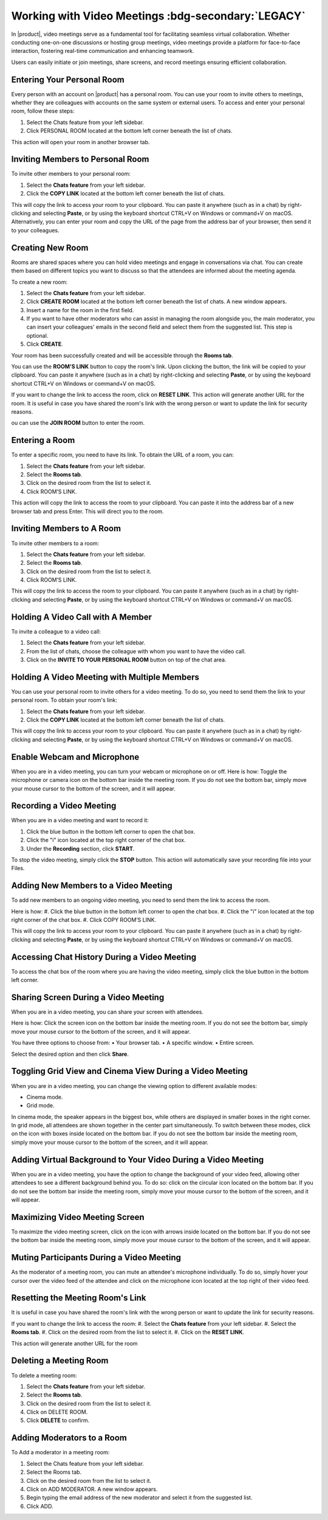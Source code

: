.. SPDX-FileCopyrightText: 2022 Zextras <https://www.zextras.com/>
..
.. SPDX-License-Identifier: CC-BY-NC-SA-4.0

====================================================
 Working with Video Meetings :bdg-secondary:`LEGACY`
====================================================

  .. image:: /img/video-meeting.png
                :align: center
                :width: 100%

In |product|, video meetings serve as a fundamental tool for facilitating seamless virtual collaboration. Whether conducting one-on-one discussions or hosting group meetings, video meetings provide a platform for face-to-face interaction, fostering real-time communication and enhancing teamwork. 

Users can easily initiate or join meetings, share screens, and record meetings ensuring efficient collaboration.

Entering Your Personal Room
===========================

Every person with an account on |product| has a personal room. You can use your room to invite others to meetings, whether they are colleagues with accounts on the same system or external users. 
To access and enter your personal room, follow these steps:

#.	Select the Chats feature from your left sidebar.
#.	Click PERSONAL ROOM located at the bottom left corner beneath the list of chats.

This action will open your room in another browser tab.

Inviting Members to Personal Room
=================================

To invite other members to your personal room:

#.	Select the **Chats feature** from your left sidebar.
#.	Click the **COPY LINK** located at the bottom left corner beneath the list of chats.

This will copy the link to access your room to your clipboard. You can paste it anywhere (such as in a chat) by right-clicking and selecting **Paste**, or by using the keyboard shortcut CTRL+V on Windows or command+V on macOS.
Alternatively, you can enter your room and copy the URL of the page from the address bar of your browser, then send it to your colleagues.

Creating New Room
=================

Rooms are shared spaces where you can hold video meetings and engage in conversations via chat. 
You can create them based on different topics you want to discuss so that the attendees are informed about the meeting agenda.

To create a new room:

#.	Select the **Chats feature** from your left sidebar.
#.	Click **CREATE ROOM** located at the bottom left corner beneath the list of chats. A new window appears.
#.	Insert a name for the room in the first field.
#.	If you want to have other moderators who can assist in managing the room alongside you, the main moderator, you can insert your colleagues' emails in the second field and select them from the suggested list. This step is optional.
#.	Click **CREATE**.

Your room has been successfully created and will be accessible through the **Rooms tab**.

You can use the **ROOM'S LINK** button to copy the room's link. Upon clicking the button, the link will be copied to your clipboard. You can paste it anywhere (such as in a chat) by right-clicking and selecting **Paste**, or by using the keyboard shortcut CTRL+V on Windows or command+V on macOS.

If you want to change the link to access the room, click on **RESET LINK**. This action will generate another URL for the room. It is useful in case you have shared the room's link with the wrong person or want to update the link for security reasons.

ou can use the **JOIN ROOM** button to enter the room.

Entering a Room
===============

To enter a specific room, you need to have its link. To obtain the URL of a room, you can:

#.	Select the **Chats feature** from your left sidebar.
#.	Select the **Rooms tab**.
#.	Click on the desired room from the list to select it.
#.	Click ROOM’S LINK.

This action will copy the link to access the room to your clipboard. You can paste it into the address bar of a new browser tab and press Enter. This will direct you to the room.

Inviting Members to A Room
==========================

To invite other members to a room:

#.	Select the **Chats feature** from your left sidebar.
#.	Select the **Rooms tab**.
#.	Click on the desired room from the list to select it.
#.	Click ROOM’S LINK.

This will copy the link to access the room to your clipboard. You can paste it anywhere (such as in a chat) by right-clicking and selecting **Paste**, or by using the keyboard shortcut CTRL+V on Windows or command+V on macOS.

Holding A Video Call with A Member
==================================

To invite a colleague to a video call:

#.	Select the **Chats feature** from your left sidebar.
#.	From the list of chats, choose the colleague with whom you want to have the video call.
#.	Click on the **INVITE TO YOUR PERSONAL ROOM** button on top of the chat area. 

  .. image:: /img/invite-to-room.png
                :align: center
                :width: 100%

Holding A Video Meeting with Multiple Members
=============================================

You can use your personal room to invite others for a video meeting. To do so, you need to send them the link to your personal room. 
To obtain your room's link:

#.	Select the **Chats feature** from your left sidebar.
#.	Click the **COPY LINK** located at the bottom left corner beneath the list of chats.

This will copy the link to access your room to your clipboard. You can paste it anywhere (such as in a chat) by right-clicking and selecting **Paste**, or by using the keyboard shortcut CTRL+V on Windows or command+V on macOS.

Enable Webcam and Microphone
============================

When you are in a video meeting, you can turn your webcam or microphone on or off. Here is how: Toggle the microphone or camera icon on the bottom bar inside the meeting room. If you do not see the bottom bar, simply move your mouse cursor to the bottom of the screen, and it will appear.

Recording a Video Meeting
=========================

When you are in a video meeting and want to record it:

#.	Click the blue button in the bottom left corner to open the chat box.
#.	Click the "i" icon located at the top right corner of the chat box.
#.	Under the **Recording** section, click **START**.

To stop the video meeting, simply click the **STOP** button. This action will automatically save your recording file into your Files.

Adding New Members to a Video Meeting
=====================================

To add new members to an ongoing video meeting, you need to send them the link to access the room. 

Here is how:
#.	Click the blue button in the bottom left corner to open the chat box.
#.	Click the "i" icon located at the top right corner of the chat box.
#.	Click COPY ROOM’S LINK.

This will copy the link to access your room to your clipboard. You can paste it anywhere (such as in a chat) by right-clicking and selecting **Paste**, or by using the keyboard shortcut CTRL+V on Windows or command+V on macOS.

Accessing Chat History During a Video Meeting
=============================================

To access the chat box of the room where you are having the video meeting, simply click the blue button in the bottom left corner.

Sharing Screen During a Video Meeting
=====================================

When you are in a video meeting, you can share your screen with attendees. 

Here is how: Click the screen icon on the bottom bar inside the meeting room. If you do not see the bottom bar, simply move your mouse cursor to the bottom of the screen, and it will appear.

You have three options to choose from:
•	Your browser tab.
•	A specific window.
•	Entire screen.

Select the desired option and then click **Share**.

Toggling Grid View and Cinema View During a Video Meeting
=========================================================

When you are in a video meeting, you can change the viewing option to different available modes: 

•	Cinema mode.
•	Grid mode.

In cinema mode, the speaker appears in the biggest box, while others are displayed in smaller boxes in the right corner. In grid mode, all attendees are shown together in the center part simultaneously.
To switch between these modes, click on the icon with boxes inside located on the bottom bar. If you do not see the bottom bar inside the meeting room, simply move your mouse cursor to the bottom of the screen, and it will appear.

Adding Virtual Background to Your Video During a Video Meeting
==============================================================

When you are in a video meeting, you have the option to change the background of your video feed, allowing other attendees to see a different background behind you. To do so: click on the circular icon located on the bottom bar. If you do not see the bottom bar inside the meeting room, simply move your mouse cursor to the bottom of the screen, and it will appear.


Maximizing Video Meeting Screen
===============================

To maximize the video meeting screen, click on the icon with arrows inside located on the bottom bar. If you do not see the bottom bar inside the meeting room, simply move your mouse cursor to the bottom of the screen, and it will appear.

Muting Participants During a Video Meeting
==========================================

As the moderator of a meeting room, you can mute an attendee's microphone individually. To do so, simply hover your cursor over the video feed of the attendee and click on the microphone icon located at the top right of their video feed.

Resetting the Meeting Room's Link
=================================

It is useful in case you have shared the room's link with the wrong person or want to update the link for security reasons.

If you want to change the link to access the room:
#.	Select the **Chats feature** from your left sidebar.
#.	Select the **Rooms tab**.
#.	Click on the desired room from the list to select it.
#.	Click on the **RESET LINK**.

This action will generate another URL for the room

Deleting a Meeting Room
=======================

To delete a meeting room:

#.	Select the **Chats feature** from your left sidebar.
#.	Select the **Rooms tab**.
#.	Click on the desired room from the list to select it.
#.	Click on DELETE ROOM.
#.	Click **DELETE** to confirm.

Adding Moderators to a Room
===========================

To Add a moderator in a meeting room:

#.	Select the Chats feature from your left sidebar.
#.	Select the Rooms tab.
#.	Click on the desired room from the list to select it.
#.	Click on ADD MODERATOR. A new window appears.
#.	Begin typing the email address of the new moderator and select it from the suggested list.
#.	Click ADD.

